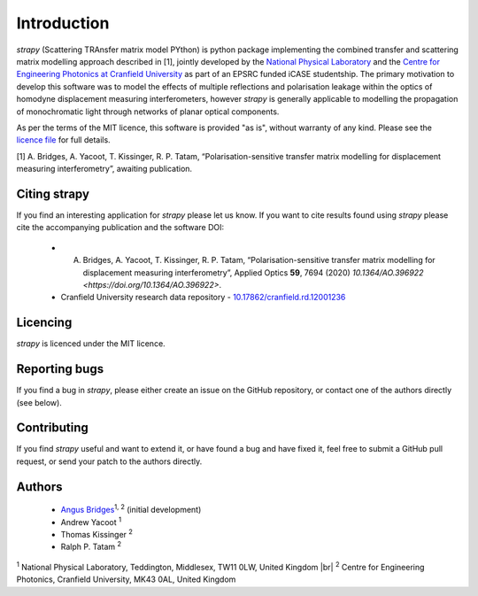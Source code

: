 .. |br| raw:: html

    <br />

Introduction 
============

`strapy` (Scattering TRAnsfer matrix model PYthon) is python package implementing the combined transfer and scattering matrix
modelling approach described in [1], jointly developed by the `National
Physical Laboratory <https://www.npl.co.uk/>`_ and the `Centre for Engineering
Photonics at Cranfield University
<https://openoptics.info/>`_ as part of
an EPSRC funded iCASE studentship. The primary motivation to develop this
software was to model the effects of multiple reflections and polarisation
leakage within the optics of homodyne displacement measuring interferometers,
however `strapy` is generally applicable to modelling the propagation of
monochromatic light through networks of planar optical components.

As per the terms of the MIT licence, this software is provided "as is", without warranty of any kind. Please see the `licence file <https://github.com/strapy-project/strapy/blob/master/LICENSE>`_ for full details.

[1] A. Bridges, A. Yacoot, T. Kissinger, R. P. Tatam, “Polarisation-sensitive transfer matrix modelling for displacement measuring interferometry”, awaiting publication.

Citing strapy
-------------

If you find an interesting application for `strapy` please let us know. If you
want to cite results found using `strapy` please cite the accompanying
publication and the software DOI:

    * A. Bridges, A. Yacoot, T. Kissinger, R. P. Tatam, “Polarisation-sensitive transfer matrix modelling for displacement measuring interferometry”, Applied Optics **59**, 7694 (2020) `10.1364/AO.396922 <https://doi.org/10.1364/AO.396922>`.

    * Cranfield University research data repository - `10.17862/cranfield.rd.12001236 <https://doi.org/10.17862/cranfield.rd.12001236>`_

Licencing
---------

`strapy` is licenced under the MIT licence. 

Reporting bugs
--------------

If you find a bug in `strapy`, please either create an issue on the GitHub
repository, or contact one of the authors directly (see below).

Contributing
------------

If you find `strapy` useful and want to extend it, or have found a bug and have
fixed it, feel free to submit a GitHub pull request, or send your patch to the
authors directly.

Authors
-------

    * `Angus Bridges <https://github.com/AngusBridges>`_:sup:`1, 2` (initial development) 
    * Andrew Yacoot :sup:`1`
    * Thomas Kissinger :sup:`2`
    * Ralph P. Tatam :sup:`2`

:sup:`1` National Physical Laboratory, Teddington, Middlesex, TW11 0LW, United Kingdom |br|
:sup:`2` Centre for Engineering Photonics, Cranfield University, MK43 0AL, United Kingdom
